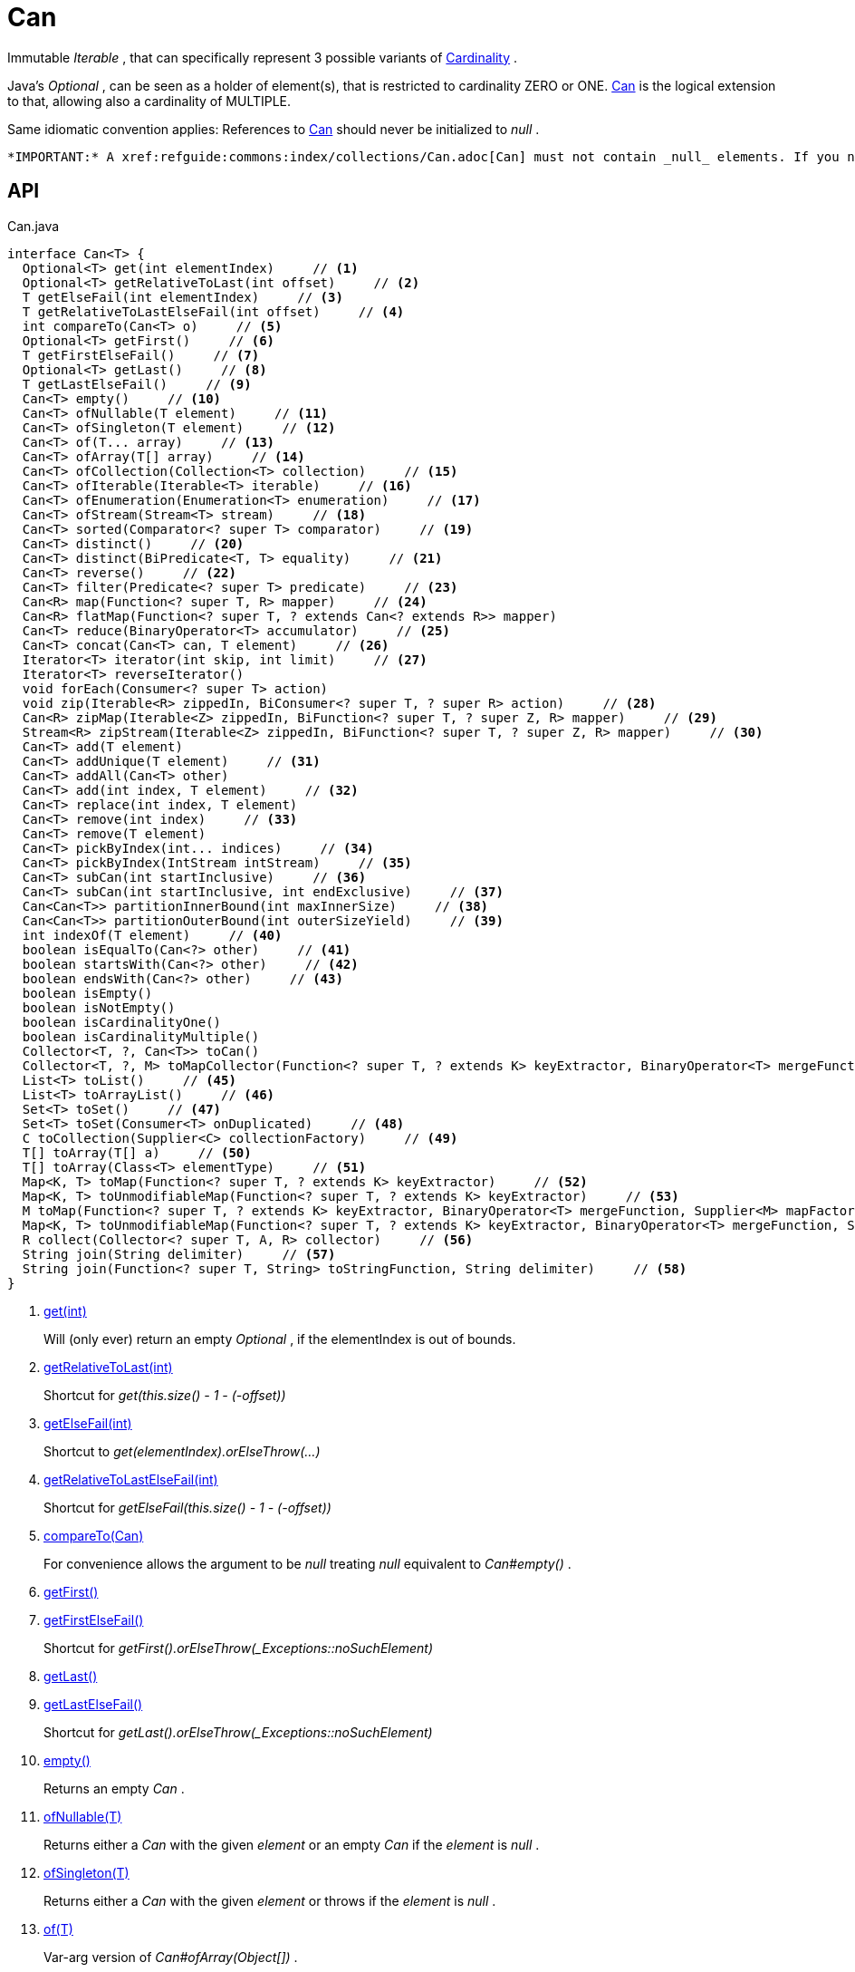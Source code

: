 = Can
:Notice: Licensed to the Apache Software Foundation (ASF) under one or more contributor license agreements. See the NOTICE file distributed with this work for additional information regarding copyright ownership. The ASF licenses this file to you under the Apache License, Version 2.0 (the "License"); you may not use this file except in compliance with the License. You may obtain a copy of the License at. http://www.apache.org/licenses/LICENSE-2.0 . Unless required by applicable law or agreed to in writing, software distributed under the License is distributed on an "AS IS" BASIS, WITHOUT WARRANTIES OR  CONDITIONS OF ANY KIND, either express or implied. See the License for the specific language governing permissions and limitations under the License.

Immutable _Iterable_ , that can specifically represent 3 possible variants of xref:refguide:commons:index/collections/Cardinality.adoc[Cardinality] .

Java's _Optional_ , can be seen as a holder of element(s), that is restricted to cardinality ZERO or ONE. xref:refguide:commons:index/collections/Can.adoc[Can] is the logical extension to that, allowing also a cardinality of MULTIPLE.

Same idiomatic convention applies: References to xref:refguide:commons:index/collections/Can.adoc[Can] should never be initialized to _null_ .

 *IMPORTANT:* A xref:refguide:commons:index/collections/Can.adoc[Can] must not contain _null_ elements. If you need to store _null_ , then use a different data structure, for example a regular _java.util.List java.util.List_ .

== API

[source,java]
.Can.java
----
interface Can<T> {
  Optional<T> get(int elementIndex)     // <.>
  Optional<T> getRelativeToLast(int offset)     // <.>
  T getElseFail(int elementIndex)     // <.>
  T getRelativeToLastElseFail(int offset)     // <.>
  int compareTo(Can<T> o)     // <.>
  Optional<T> getFirst()     // <.>
  T getFirstElseFail()     // <.>
  Optional<T> getLast()     // <.>
  T getLastElseFail()     // <.>
  Can<T> empty()     // <.>
  Can<T> ofNullable(T element)     // <.>
  Can<T> ofSingleton(T element)     // <.>
  Can<T> of(T... array)     // <.>
  Can<T> ofArray(T[] array)     // <.>
  Can<T> ofCollection(Collection<T> collection)     // <.>
  Can<T> ofIterable(Iterable<T> iterable)     // <.>
  Can<T> ofEnumeration(Enumeration<T> enumeration)     // <.>
  Can<T> ofStream(Stream<T> stream)     // <.>
  Can<T> sorted(Comparator<? super T> comparator)     // <.>
  Can<T> distinct()     // <.>
  Can<T> distinct(BiPredicate<T, T> equality)     // <.>
  Can<T> reverse()     // <.>
  Can<T> filter(Predicate<? super T> predicate)     // <.>
  Can<R> map(Function<? super T, R> mapper)     // <.>
  Can<R> flatMap(Function<? super T, ? extends Can<? extends R>> mapper)
  Can<T> reduce(BinaryOperator<T> accumulator)     // <.>
  Can<T> concat(Can<T> can, T element)     // <.>
  Iterator<T> iterator(int skip, int limit)     // <.>
  Iterator<T> reverseIterator()
  void forEach(Consumer<? super T> action)
  void zip(Iterable<R> zippedIn, BiConsumer<? super T, ? super R> action)     // <.>
  Can<R> zipMap(Iterable<Z> zippedIn, BiFunction<? super T, ? super Z, R> mapper)     // <.>
  Stream<R> zipStream(Iterable<Z> zippedIn, BiFunction<? super T, ? super Z, R> mapper)     // <.>
  Can<T> add(T element)
  Can<T> addUnique(T element)     // <.>
  Can<T> addAll(Can<T> other)
  Can<T> add(int index, T element)     // <.>
  Can<T> replace(int index, T element)
  Can<T> remove(int index)     // <.>
  Can<T> remove(T element)
  Can<T> pickByIndex(int... indices)     // <.>
  Can<T> pickByIndex(IntStream intStream)     // <.>
  Can<T> subCan(int startInclusive)     // <.>
  Can<T> subCan(int startInclusive, int endExclusive)     // <.>
  Can<Can<T>> partitionInnerBound(int maxInnerSize)     // <.>
  Can<Can<T>> partitionOuterBound(int outerSizeYield)     // <.>
  int indexOf(T element)     // <.>
  boolean isEqualTo(Can<?> other)     // <.>
  boolean startsWith(Can<?> other)     // <.>
  boolean endsWith(Can<?> other)     // <.>
  boolean isEmpty()
  boolean isNotEmpty()
  boolean isCardinalityOne()
  boolean isCardinalityMultiple()
  Collector<T, ?, Can<T>> toCan()
  Collector<T, ?, M> toMapCollector(Function<? super T, ? extends K> keyExtractor, BinaryOperator<T> mergeFunction, Supplier<M> mapFactory)     // <.>
  List<T> toList()     // <.>
  List<T> toArrayList()     // <.>
  Set<T> toSet()     // <.>
  Set<T> toSet(Consumer<T> onDuplicated)     // <.>
  C toCollection(Supplier<C> collectionFactory)     // <.>
  T[] toArray(T[] a)     // <.>
  T[] toArray(Class<T> elementType)     // <.>
  Map<K, T> toMap(Function<? super T, ? extends K> keyExtractor)     // <.>
  Map<K, T> toUnmodifiableMap(Function<? super T, ? extends K> keyExtractor)     // <.>
  M toMap(Function<? super T, ? extends K> keyExtractor, BinaryOperator<T> mergeFunction, Supplier<M> mapFactory)     // <.>
  Map<K, T> toUnmodifiableMap(Function<? super T, ? extends K> keyExtractor, BinaryOperator<T> mergeFunction, Supplier<M> mapFactory)     // <.>
  R collect(Collector<? super T, A, R> collector)     // <.>
  String join(String delimiter)     // <.>
  String join(Function<? super T, String> toStringFunction, String delimiter)     // <.>
}
----

<.> xref:#get_int[get(int)]
+
--
Will (only ever) return an empty _Optional_ , if the elementIndex is out of bounds.
--
<.> xref:#getRelativeToLast_int[getRelativeToLast(int)]
+
--
Shortcut for _get(this.size() - 1 - (-offset))_
--
<.> xref:#getElseFail_int[getElseFail(int)]
+
--
Shortcut to _get(elementIndex).orElseThrow(...)_
--
<.> xref:#getRelativeToLastElseFail_int[getRelativeToLastElseFail(int)]
+
--
Shortcut for _getElseFail(this.size() - 1 - (-offset))_
--
<.> xref:#compareTo_Can[compareTo(Can)]
+
--
For convenience allows the argument to be _null_ treating _null_ equivalent to _Can#empty()_ .
--
<.> xref:#getFirst_[getFirst()]
<.> xref:#getFirstElseFail_[getFirstElseFail()]
+
--
Shortcut for _getFirst().orElseThrow(_Exceptions::noSuchElement)_
--
<.> xref:#getLast_[getLast()]
<.> xref:#getLastElseFail_[getLastElseFail()]
+
--
Shortcut for _getLast().orElseThrow(_Exceptions::noSuchElement)_
--
<.> xref:#empty_[empty()]
+
--
Returns an empty _Can_ .
--
<.> xref:#ofNullable_T[ofNullable(T)]
+
--
Returns either a _Can_ with the given _element_ or an empty _Can_ if the _element_ is _null_ .
--
<.> xref:#ofSingleton_T[ofSingleton(T)]
+
--
Returns either a _Can_ with the given _element_ or throws if the _element_ is _null_ .
--
<.> xref:#of_T[of(T)]
+
--
Var-arg version of _Can#ofArray(Object[])_ .
--
<.> xref:#ofArray_T[ofArray(T)]
+
--
Returns either a _Can_ with all the elements from given _array_ or an empty _Can_ if the _array_ is _null_ .
--
<.> xref:#ofCollection_Collection[ofCollection(Collection)]
+
--
Returns either a _Can_ with all the elements from given _collection_ or an empty _Can_ if the _collection_ is _null_ .
--
<.> xref:#ofIterable_Iterable[ofIterable(Iterable)]
+
--
Returns either a _Can_ with all the elements from given _iterable_ or an empty _Can_ if the _iterable_ is _null_ .
--
<.> xref:#ofEnumeration_Enumeration[ofEnumeration(Enumeration)]
+
--
Returns either a _Can_ with all the elements from given _enumeration_ or an empty _Can_ if the _enumeration_ is _null_ .
--
<.> xref:#ofStream_Stream[ofStream(Stream)]
+
--
Returns either a _Can_ with all the elements from given _stream_ or an empty _Can_ if the _stream_ is _null_ .
--
<.> xref:#sorted_Comparator[sorted(Comparator)]
+
--
Returns a _Can_ with all the elements from this _Can_ , but sorted based on _Comparable#compareTo(Object)_ order.
--
<.> xref:#distinct_[distinct()]
+
--
Returns a _Can_ with all the elements from this _Can_ , but duplicated elements removed, based on _Object#equals(Object)_ object equality.
--
<.> xref:#distinct_BiPredicate[distinct(BiPredicate)]
+
--
Returns a _Can_ with all the elements from this _Can_ , but duplicated elements removed, based on given _equality_ relation.
--
<.> xref:#reverse_[reverse()]
+
--
Returns a _Can_ with all the elements from this _Can_ , but contained in reversed order.
--
<.> xref:#filter_Predicate[filter(Predicate)]
+
--
Returns a _Can_ with all the elements from this _Can_ , that are accepted by the given _predicate_ . If _predicate_ is _null_ *all* elements are accepted.
--
<.> xref:#map_Function[map(Function)]
+
--
Returns a _Can_ with all the elements from this _Can_ 'transformed' by the given _mapper_ function.
--
<.> xref:#reduce_BinaryOperator[reduce(BinaryOperator)]
+
--
Performs a reduction on all elements, returning a xref:refguide:commons:index/collections/Can.adoc[Can] containing either a singleton reduction result or an empty xref:refguide:commons:index/collections/Can.adoc[Can] .
--
<.> xref:#concat_Can_T[concat(Can, T)]
+
--
Returns a _Can_ with all the elements from given _can_ joined by the given _element_ . If any of given _can_ or _element_ are _null_ these do not contribute any elements and are ignored.
--
<.> xref:#iterator_int_int[iterator(int, int)]
+
--
Returns an iterator that skips the first _skip_ elements, then returns a maximum of _limit_ elements.
--
<.> xref:#zip_Iterable_BiConsumer[zip(Iterable, BiConsumer)]
+
--
Similar to _#forEach(Consumer)_ , but zips in _zippedIn_ to iterate through its elements and passes them over as the second argument to the _action_ .
--
<.> xref:#zipMap_Iterable_BiFunction[zipMap(Iterable, BiFunction)]
+
--
Similar to _#map(Function)_ , but zips in _zippedIn_ to iterate through its elements and passes them over as the second argument to the _mapper_ .
--
<.> xref:#zipStream_Iterable_BiFunction[zipStream(Iterable, BiFunction)]
+
--
Semantically equivalent to _#zipMap(Iterable, BiFunction)_ .stream().
--
<.> xref:#addUnique_T[addUnique(T)]
+
--
Adds the specified element to the list if it is not already present.
--
<.> xref:#add_int_T[add(int, T)]
+
--
Inserts the specified element at the specified position in this list (optional operation). Shifts the element currently at that position (if any) and any subsequent elements to the right (adds one to their indices).
--
<.> xref:#remove_int[remove(int)]
+
--
Removes the element at the specified position in this list (optional operation). Shifts any subsequent elements to the left (subtracts one from their indices). Returns the element that was removed from the list.
--
<.> xref:#pickByIndex_int[pickByIndex(int)]
+
--
Given _n_ indices, returns an equivalent of(where nulls are being ignored)
--
<.> xref:#pickByIndex_IntStream[pickByIndex(IntStream)]
+
--
Returns a xref:refguide:commons:index/collections/Can.adoc[Can] that is made of the elements from this xref:refguide:commons:index/collections/Can.adoc[Can] , picked by index using the given _IntStream_ (in the order of picking).
--
<.> xref:#subCan_int[subCan(int)]
+
--
Returns a sub- xref:refguide:commons:index/collections/Can.adoc[Can] that is made of elements from this xref:refguide:commons:index/collections/Can.adoc[Can] , starting with indices from _startInclusive_ .
--
<.> xref:#subCan_int_int[subCan(int, int)]
+
--
Returns a sub- xref:refguide:commons:index/collections/Can.adoc[Can] that is made of elements from this xref:refguide:commons:index/collections/Can.adoc[Can] , when selected by indices from given range _[startInclusive, endExclusive)_ .
--
<.> xref:#partitionInnerBound_int[partitionInnerBound(int)]
+
--
Returns consecutive _#subCan(int, int) subCan_ , each of the same maxInnerSize, while the final sub- xref:refguide:commons:index/collections/Can.adoc[Can] may be smaller.
--
<.> xref:#partitionOuterBound_int[partitionOuterBound(int)]
+
--
Tries to split this xref:refguide:commons:index/collections/Can.adoc[Can] into outerSizeYield consecutive _#subCan(int, int) subCan_ , each of the same calculated max-inner-size, while the final sub- xref:refguide:commons:index/collections/Can.adoc[Can] may be smaller.
--
<.> xref:#indexOf_T[indexOf(T)]
+
--
Returns the index of the first occurrence of the specified element in this list, or -1 if this list does not contain the element. More formally, returns the lowest index `i` such that `(o==null ? get(i)==null : o.equals(get(i)))` , or -1 if there is no such index.
--
<.> xref:#isEqualTo_Can[isEqualTo(Can)]
<.> xref:#startsWith_Can[startsWith(Can)]
+
--
Let _n_ be the number of elements in _other_ . Returns whether the first _n_ elements of this _Can_ are element-wise equal to _other_ .
--
<.> xref:#endsWith_Can[endsWith(Can)]
+
--
Let _n_ be the number of elements in _other_ . Returns whether the last _n_ elements of this _Can_ are element-wise equal to _other_ .
--
<.> xref:#toMapCollector_Function_BinaryOperator_Supplier[toMapCollector(Function, BinaryOperator, Supplier)]
+
--
Return a _Collector_ , that delegates _Map_ creation to _Collectors#toMap(Function, Function, BinaryOperator, Supplier)_ .
--
<.> xref:#toList_[toList()]
<.> xref:#toArrayList_[toArrayList()]
<.> xref:#toSet_[toSet()]
<.> xref:#toSet_Consumer[toSet(Consumer)]
<.> xref:#toCollection_Supplier[toCollection(Supplier)]
<.> xref:#toArray_T[toArray(T)]
<.> xref:#toArray_Class[toArray(Class)]
<.> xref:#toMap_Function[toMap(Function)]
+
--
Returns a modifiable (hash) _Map_ , with values from this xref:refguide:commons:index/collections/Can.adoc[Can] , and keys as produced by given _keyExtractor_ .
--
<.> xref:#toUnmodifiableMap_Function[toUnmodifiableMap(Function)]
+
--
Variant of _#toMap(Function)_ , that protects the resulting _Map_ from modification.
--
<.> xref:#toMap_Function_BinaryOperator_Supplier[toMap(Function, BinaryOperator, Supplier)]
+
--
Returns a modifiable _Map_ , with values from this xref:refguide:commons:index/collections/Can.adoc[Can] , and keys as produced by given _keyExtractor_ .
--
<.> xref:#toUnmodifiableMap_Function_BinaryOperator_Supplier[toUnmodifiableMap(Function, BinaryOperator, Supplier)]
+
--
Variant of _#toMap(Function, BinaryOperator, Supplier)_ , that protects the resulting _Map_ from modification.
--
<.> xref:#collect_Collector[collect(Collector)]
+
--
Semantically equivalent to _#stream()_ . _Stream#collect(Collector) collect(collector)_ .
--
<.> xref:#join_String[join(String)]
+
--
Semantically equivalent to _#map(Function) map(Object::toString)__.collect(Collectors.joining(delimiter));_
--
<.> xref:#join_Function_String[join(Function, String)]
+
--
Semantically equivalent to _#map(Function) map(toStringFunction)__.collect(Collectors.joining(delimiter));_
--

== Members

[#get_int]
=== get(int)

Will (only ever) return an empty _Optional_ , if the elementIndex is out of bounds.

[#getRelativeToLast_int]
=== getRelativeToLast(int)

Shortcut for _get(this.size() - 1 - (-offset))_

[#getElseFail_int]
=== getElseFail(int)

Shortcut to _get(elementIndex).orElseThrow(...)_

Will only ever throw, if the elementIndex is out of bounds.

[#getRelativeToLastElseFail_int]
=== getRelativeToLastElseFail(int)

Shortcut for _getElseFail(this.size() - 1 - (-offset))_

[#compareTo_Can]
=== compareTo(Can)

For convenience allows the argument to be _null_ treating _null_ equivalent to _Can#empty()_ .

[#getFirst_]
=== getFirst()

[#getFirstElseFail_]
=== getFirstElseFail()

Shortcut for _getFirst().orElseThrow(_Exceptions::noSuchElement)_

[#getLast_]
=== getLast()

[#getLastElseFail_]
=== getLastElseFail()

Shortcut for _getLast().orElseThrow(_Exceptions::noSuchElement)_

[#empty_]
=== empty()

Returns an empty _Can_ .

[#ofNullable_T]
=== ofNullable(T)

Returns either a _Can_ with the given _element_ or an empty _Can_ if the _element_ is _null_ .

[#ofSingleton_T]
=== ofSingleton(T)

Returns either a _Can_ with the given _element_ or throws if the _element_ is _null_ .

[#of_T]
=== of(T)

Var-arg version of _Can#ofArray(Object[])_ .

 *NOTE:* Any elements equal to _null_ are ignored and will not be contained in the resulting _Can_ .

[#ofArray_T]
=== ofArray(T)

Returns either a _Can_ with all the elements from given _array_ or an empty _Can_ if the _array_ is _null_ .

 *NOTE:* Any elements equal to _null_ are ignored and will not be contained in the resulting _Can_ .

[#ofCollection_Collection]
=== ofCollection(Collection)

Returns either a _Can_ with all the elements from given _collection_ or an empty _Can_ if the _collection_ is _null_ .

 *NOTE:* Any elements equal to _null_ are ignored and will not be contained in the resulting _Can_ .

[#ofIterable_Iterable]
=== ofIterable(Iterable)

Returns either a _Can_ with all the elements from given _iterable_ or an empty _Can_ if the _iterable_ is _null_ .

 *NOTE:* Any elements equal to _null_ are ignored and will not be contained in the resulting _Can_ .

[#ofEnumeration_Enumeration]
=== ofEnumeration(Enumeration)

Returns either a _Can_ with all the elements from given _enumeration_ or an empty _Can_ if the _enumeration_ is _null_ .

 *NOTE:* Any elements equal to _null_ are ignored and will not be contained in the resulting _Can_ .

 *NOTE:* As side-effect, consumes given _enumeration_ .

[#ofStream_Stream]
=== ofStream(Stream)

Returns either a _Can_ with all the elements from given _stream_ or an empty _Can_ if the _stream_ is _null_ .

 *NOTE:* Any elements equal to _null_ are ignored and will not be contained in the resulting _Can_ .

 *NOTE:* As side-effect, consumes given _stream_ .

[#sorted_Comparator]
=== sorted(Comparator)

Returns a _Can_ with all the elements from this _Can_ , but sorted based on _Comparable#compareTo(Object)_ order.

[#distinct_]
=== distinct()

Returns a _Can_ with all the elements from this _Can_ , but duplicated elements removed, based on _Object#equals(Object)_ object equality.

[#distinct_BiPredicate]
=== distinct(BiPredicate)

Returns a _Can_ with all the elements from this _Can_ , but duplicated elements removed, based on given _equality_ relation.

[#reverse_]
=== reverse()

Returns a _Can_ with all the elements from this _Can_ , but contained in reversed order.

[#filter_Predicate]
=== filter(Predicate)

Returns a _Can_ with all the elements from this _Can_ , that are accepted by the given _predicate_ . If _predicate_ is _null_ *all* elements are accepted.

[#map_Function]
=== map(Function)

Returns a _Can_ with all the elements from this _Can_ 'transformed' by the given _mapper_ function.

 *NOTE:* Any elements equal to _null_ are ignored and will not be contained in the resulting _Can_ .

[#reduce_BinaryOperator]
=== reduce(BinaryOperator)

Performs a reduction on all elements, returning a xref:refguide:commons:index/collections/Can.adoc[Can] containing either a singleton reduction result or an empty xref:refguide:commons:index/collections/Can.adoc[Can] .

[#concat_Can_T]
=== concat(Can, T)

Returns a _Can_ with all the elements from given _can_ joined by the given _element_ . If any of given _can_ or _element_ are _null_ these do not contribute any elements and are ignored.

[#iterator_int_int]
=== iterator(int, int)

Returns an iterator that skips the first _skip_ elements, then returns a maximum of _limit_ elements.

[#zip_Iterable_BiConsumer]
=== zip(Iterable, BiConsumer)

Similar to _#forEach(Consumer)_ , but zips in _zippedIn_ to iterate through its elements and passes them over as the second argument to the _action_ .

[#zipMap_Iterable_BiFunction]
=== zipMap(Iterable, BiFunction)

Similar to _#map(Function)_ , but zips in _zippedIn_ to iterate through its elements and passes them over as the second argument to the _mapper_ .

[#zipStream_Iterable_BiFunction]
=== zipStream(Iterable, BiFunction)

Semantically equivalent to _#zipMap(Iterable, BiFunction)_ .stream().

(Actual implementations might be optimized.)

[#addUnique_T]
=== addUnique(T)

Adds the specified element to the list if it is not already present.

[#add_int_T]
=== add(int, T)

Inserts the specified element at the specified position in this list (optional operation). Shifts the element currently at that position (if any) and any subsequent elements to the right (adds one to their indices).

[#remove_int]
=== remove(int)

Removes the element at the specified position in this list (optional operation). Shifts any subsequent elements to the left (subtracts one from their indices). Returns the element that was removed from the list.

[#pickByIndex_int]
=== pickByIndex(int)

Given _n_ indices, returns an equivalent of(where nulls are being ignored)

----
Can.of(
    this.get(indices[0]).orElse(null),
    this.get(indices[1]).orElse(null),
    ...
    this.get(indices[n-1]).orElse(null)
)
----

In other words: Out of bounds picking is simply ignored.

[#pickByIndex_IntStream]
=== pickByIndex(IntStream)

Returns a xref:refguide:commons:index/collections/Can.adoc[Can] that is made of the elements from this xref:refguide:commons:index/collections/Can.adoc[Can] , picked by index using the given _IntStream_ (in the order of picking).

Out of bounds picking is simply ignored.

[#subCan_int]
=== subCan(int)

Returns a sub- xref:refguide:commons:index/collections/Can.adoc[Can] that is made of elements from this xref:refguide:commons:index/collections/Can.adoc[Can] , starting with indices from _startInclusive_ .

Out of bounds picking is simply ignored.

[#subCan_int_int]
=== subCan(int, int)

Returns a sub- xref:refguide:commons:index/collections/Can.adoc[Can] that is made of elements from this xref:refguide:commons:index/collections/Can.adoc[Can] , when selected by indices from given range _[startInclusive, endExclusive)_ .

Out of bounds picking is simply ignored.

[#partitionInnerBound_int]
=== partitionInnerBound(int)

Returns consecutive _#subCan(int, int) subCan_ , each of the same maxInnerSize, while the final sub- xref:refguide:commons:index/collections/Can.adoc[Can] may be smaller.

For example, partitioning a xref:refguide:commons:index/collections/Can.adoc[Can] containing _[a, b, c, d, e]_ with a partition size of 3 yields _[[a, b, c], [d, e]]_ -- an outer xref:refguide:commons:index/collections/Can.adoc[Can] containing two inner xref:refguide:commons:index/collections/Can.adoc[Can] s of three and two elements, all in the original order.

[#partitionOuterBound_int]
=== partitionOuterBound(int)

Tries to split this xref:refguide:commons:index/collections/Can.adoc[Can] into outerSizeYield consecutive _#subCan(int, int) subCan_ , each of the same calculated max-inner-size, while the final sub- xref:refguide:commons:index/collections/Can.adoc[Can] may be smaller.

An outer cardinality of outerSizeYield is either exactly met or under-represented, based on how many elements are actually available.

[#indexOf_T]
=== indexOf(T)

Returns the index of the first occurrence of the specified element in this list, or -1 if this list does not contain the element. More formally, returns the lowest index `i` such that `(o==null ? get(i)==null : o.equals(get(i)))` , or -1 if there is no such index.

[#isEqualTo_Can]
=== isEqualTo(Can)

[#startsWith_Can]
=== startsWith(Can)

Let _n_ be the number of elements in _other_ . Returns whether the first _n_ elements of this _Can_ are element-wise equal to _other_ .

[#endsWith_Can]
=== endsWith(Can)

Let _n_ be the number of elements in _other_ . Returns whether the last _n_ elements of this _Can_ are element-wise equal to _other_ .

[#toMapCollector_Function_BinaryOperator_Supplier]
=== toMapCollector(Function, BinaryOperator, Supplier)

Return a _Collector_ , that delegates _Map_ creation to _Collectors#toMap(Function, Function, BinaryOperator, Supplier)_ .

[#toList_]
=== toList()

[#toArrayList_]
=== toArrayList()

[#toSet_]
=== toSet()

[#toSet_Consumer]
=== toSet(Consumer)

[#toCollection_Supplier]
=== toCollection(Supplier)

[#toArray_T]
=== toArray(T)

[#toArray_Class]
=== toArray(Class)

[#toMap_Function]
=== toMap(Function)

Returns a modifiable (hash) _Map_ , with values from this xref:refguide:commons:index/collections/Can.adoc[Can] , and keys as produced by given _keyExtractor_ .

On duplicate keys, behavior is unspecified.

[#toUnmodifiableMap_Function]
=== toUnmodifiableMap(Function)

Variant of _#toMap(Function)_ , that protects the resulting _Map_ from modification.

[#toMap_Function_BinaryOperator_Supplier]
=== toMap(Function, BinaryOperator, Supplier)

Returns a modifiable _Map_ , with values from this xref:refguide:commons:index/collections/Can.adoc[Can] , and keys as produced by given _keyExtractor_ .

[#toUnmodifiableMap_Function_BinaryOperator_Supplier]
=== toUnmodifiableMap(Function, BinaryOperator, Supplier)

Variant of _#toMap(Function, BinaryOperator, Supplier)_ , that protects the resulting _Map_ from modification.

[#collect_Collector]
=== collect(Collector)

Semantically equivalent to _#stream()_ . _Stream#collect(Collector) collect(collector)_ .

(Actual implementations might be optimized.)

[#join_String]
=== join(String)

Semantically equivalent to _#map(Function) map(Object::toString)__.collect(Collectors.joining(delimiter));_

(Actual implementations might be optimized.)

[#join_Function_String]
=== join(Function, String)

Semantically equivalent to _#map(Function) map(toStringFunction)__.collect(Collectors.joining(delimiter));_

(Actual implementations might be optimized.)
